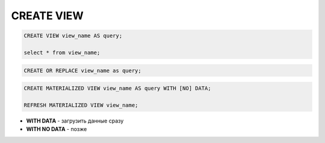 .. title:: sql create view

.. meta::
    :description:
        Справочная информация по sql, create view.
    :keywords:
        sql create view

CREATE VIEW
===========

.. code-block:: sql

    CREATE VIEW view_name AS query;

    select * from view_name;

.. code-block:: sql

    CREATE OR REPLACE view_name as query;

.. code-block:: text

    CREATE MATERIALIZED VIEW view_name AS query WITH [NO] DATA;

    REFRESH MATERIALIZED VIEW view_name;


* **WITH DATA** - загрузить данные сразу
* **WITH NO DATA** - позже
